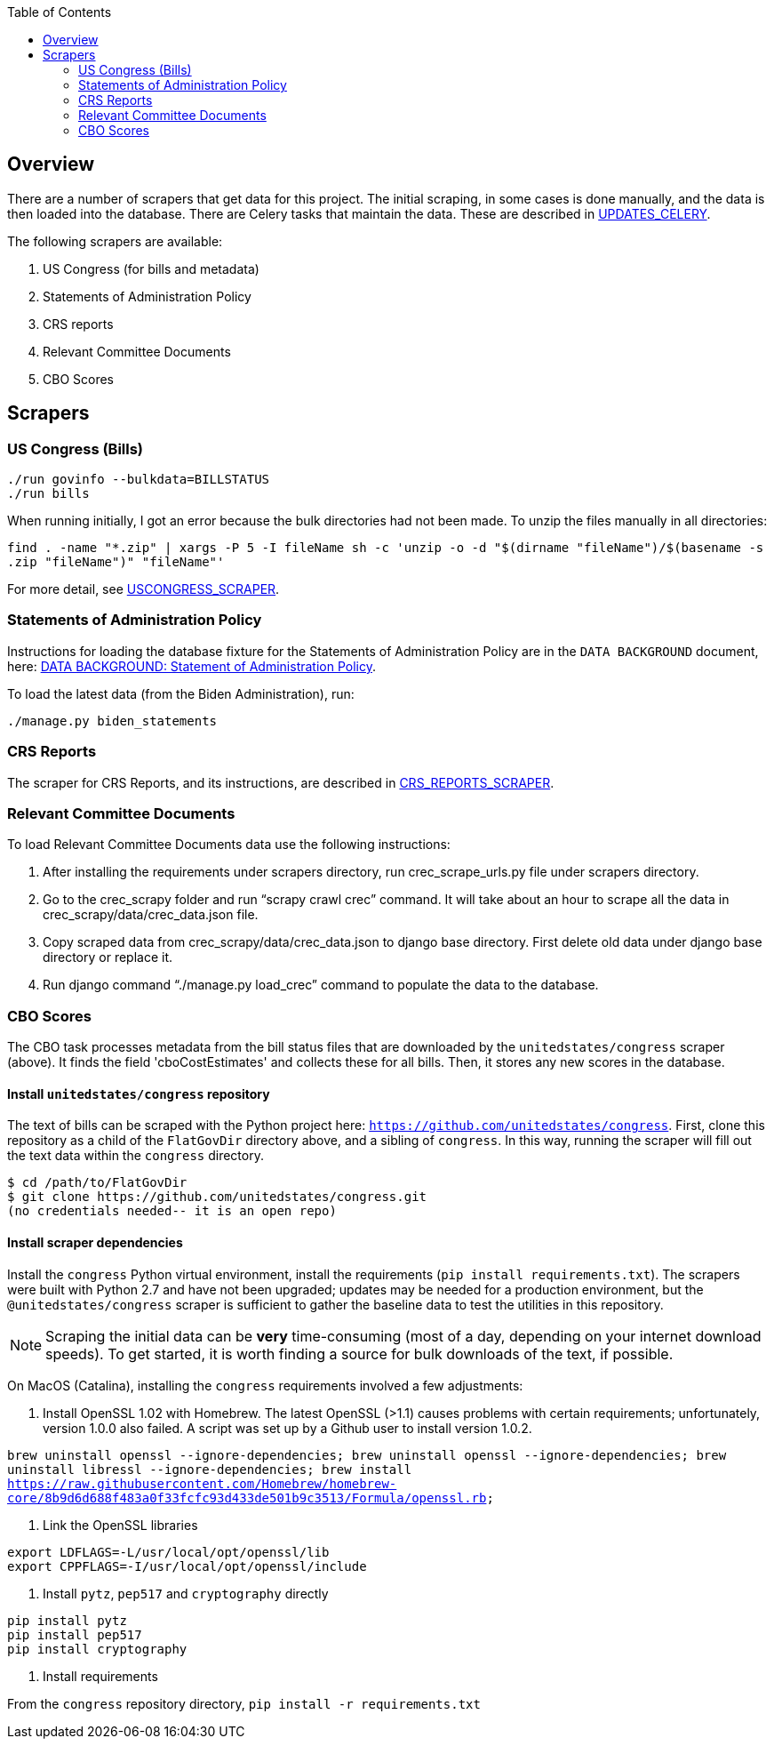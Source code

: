:toc:


## Overview

There are a number of scrapers that get data for this project. The initial scraping, in some cases is done manually, and the data is then loaded into the database. There are Celery tasks that maintain the data. These are described in <<UPDATES_CELERY.adoc#, UPDATES_CELERY>>. 

The following scrapers are available:

1. US Congress (for bills and metadata)
2. Statements of Administration Policy
3. CRS reports
4. Relevant Committee Documents
5. CBO Scores

## Scrapers

### US Congress (Bills)

```bash
./run govinfo --bulkdata=BILLSTATUS
./run bills
```

When running initially, I got an error because the bulk directories had not been made. To unzip the files manually in all directories:

`find . -name "*.zip" | xargs -P 5 -I fileName sh -c 'unzip -o -d "$(dirname "fileName")/$(basename -s .zip "fileName")" "fileName"'`

For more detail, see <<USCONGRESS_SCRAPER.adoc#, USCONGRESS_SCRAPER>>.

### Statements of Administration Policy

Instructions for loading the database fixture for the Statements of Administration Policy are in the `DATA BACKGROUND` document, here: <<DATA_BACKGROUND#_statement_of_administration_policy, DATA BACKGROUND: Statement of Administration Policy>>.

To load the latest data (from the Biden Administration), run:

```bash

./manage.py biden_statements

```

### CRS Reports

The scraper for CRS Reports, and its instructions, are described in <<CRS_REPORTS.adoc#, CRS_REPORTS_SCRAPER>>.

### Relevant Committee Documents

To load Relevant Committee Documents data use the following instructions:


1. After installing the requirements under scrapers directory, run crec_scrape_urls.py file under scrapers directory.
2. Go to the crec_scrapy folder and run “scrapy crawl crec”  command. It will take about an hour to scrape all the data in crec_scrapy/data/crec_data.json file.
3. Copy scraped data from crec_scrapy/data/crec_data.json to django base directory. First delete old data under django base directory or replace it.
4. Run django command “./manage.py load_crec” command to populate the data to the database.

### CBO Scores

The CBO task processes metadata from the bill status files that are downloaded by the `unitedstates/congress` scraper (above). It finds the field 'cboCostEstimates' and collects these for all bills. Then, it stores any new scores in the database.


#### Install `unitedstates/congress` repository

The text of bills can be scraped with the Python project here: `https://github.com/unitedstates/congress`. First, clone this repository as a child of the `FlatGovDir` directory above, and a sibling of `congress`. In this way, running the scraper will fill out the text data within the `congress` directory.

```
$ cd /path/to/FlatGovDir
$ git clone https://github.com/unitedstates/congress.git
(no credentials needed-- it is an open repo)
```

#### Install scraper dependencies

Install the `congress` Python virtual environment, install the requirements (`pip install requirements.txt`). The scrapers were built with Python 2.7 and have not been upgraded; updates may be needed for a production environment, but the `@unitedstates/congress` scraper is sufficient to gather the baseline data to test the utilities in this repository.

NOTE: Scraping the initial data can be *very* time-consuming (most of a day, depending on your internet download speeds). To get started, it is worth finding a source for bulk downloads of the text, if possible.

On MacOS (Catalina), installing the `congress` requirements involved a few adjustments:

1. Install OpenSSL 1.02 with Homebrew. The latest OpenSSL (>1.1) causes problems with certain requirements; unfortunately, version 1.0.0 also failed. A script was set up by a Github user to install version 1.0.2.

`brew uninstall openssl --ignore-dependencies; brew uninstall openssl --ignore-dependencies; brew uninstall libressl --ignore-dependencies; brew install https://raw.githubusercontent.com/Homebrew/homebrew-core/8b9d6d688f483a0f33fcfc93d433de501b9c3513/Formula/openssl.rb;`

2. Link the OpenSSL libraries

```
export LDFLAGS=-L/usr/local/opt/openssl/lib
export CPPFLAGS=-I/usr/local/opt/openssl/include
```

3. Install `pytz`, `pep517` and `cryptography` directly

```bash
pip install pytz
pip install pep517
pip install cryptography
```

4. Install requirements

From the `congress` repository directory, `pip install -r requirements.txt`
